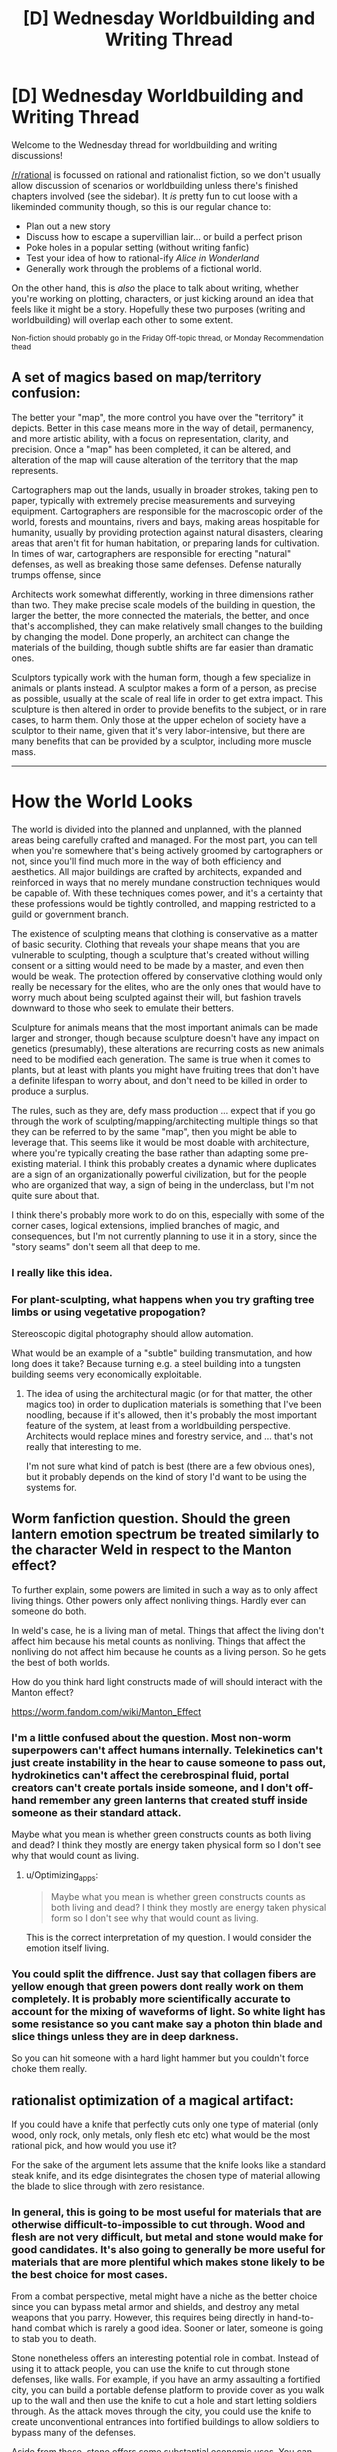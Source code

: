#+TITLE: [D] Wednesday Worldbuilding and Writing Thread

* [D] Wednesday Worldbuilding and Writing Thread
:PROPERTIES:
:Author: AutoModerator
:Score: 5
:DateUnix: 1606316707.0
:DateShort: 2020-Nov-25
:END:
Welcome to the Wednesday thread for worldbuilding and writing discussions!

[[/r/rational]] is focussed on rational and rationalist fiction, so we don't usually allow discussion of scenarios or worldbuilding unless there's finished chapters involved (see the sidebar). It /is/ pretty fun to cut loose with a likeminded community though, so this is our regular chance to:

- Plan out a new story
- Discuss how to escape a supervillian lair... or build a perfect prison
- Poke holes in a popular setting (without writing fanfic)
- Test your idea of how to rational-ify /Alice in Wonderland/
- Generally work through the problems of a fictional world.

On the other hand, this is /also/ the place to talk about writing, whether you're working on plotting, characters, or just kicking around an idea that feels like it might be a story. Hopefully these two purposes (writing and worldbuilding) will overlap each other to some extent.

^{Non-fiction should probably go in the Friday Off-topic thread, or Monday Recommendation thead}


** A set of magics based on map/territory confusion:

The better your "map", the more control you have over the "territory" it depicts. Better in this case means more in the way of detail, permanency, and more artistic ability, with a focus on representation, clarity, and precision. Once a "map" has been completed, it can be altered, and alteration of the map will cause alteration of the territory that the map represents.

Cartographers map out the lands, usually in broader strokes, taking pen to paper, typically with extremely precise measurements and surveying equipment. Cartographers are responsible for the macroscopic order of the world, forests and mountains, rivers and bays, making areas hospitable for humanity, usually by providing protection against natural disasters, clearing areas that aren't fit for human habitation, or preparing lands for cultivation. In times of war, cartographers are responsible for erecting "natural" defenses, as well as breaking those same defenses. Defense naturally trumps offense, since

Architects work somewhat differently, working in three dimensions rather than two. They make precise scale models of the building in question, the larger the better, the more connected the materials, the better, and once that's accomplished, they can make relatively small changes to the building by changing the model. Done properly, an architect can change the materials of the building, though subtle shifts are far easier than dramatic ones.

Sculptors typically work with the human form, though a few specialize in animals or plants instead. A sculptor makes a form of a person, as precise as possible, usually at the scale of real life in order to get extra impact. This sculpture is then altered in order to provide benefits to the subject, or in rare cases, to harm them. Only those at the upper echelon of society have a sculptor to their name, given that it's very labor-intensive, but there are many benefits that can be provided by a sculptor, including more muscle mass.

--------------

* How the World Looks
  :PROPERTIES:
  :CUSTOM_ID: how-the-world-looks
  :END:
The world is divided into the planned and unplanned, with the planned areas being carefully crafted and managed. For the most part, you can tell when you're somewhere that's being actively groomed by cartographers or not, since you'll find much more in the way of both efficiency and aesthetics. All major buildings are crafted by architects, expanded and reinforced in ways that no merely mundane construction techniques would be capable of. With these techniques comes power, and it's a certainty that these professions would be tightly controlled, and mapping restricted to a guild or government branch.

The existence of sculpting means that clothing is conservative as a matter of basic security. Clothing that reveals your shape means that you are vulnerable to sculpting, though a sculpture that's created without willing consent or a sitting would need to be made by a master, and even then would be weak. The protection offered by conservative clothing would only really be necessary for the elites, who are the only ones that would have to worry much about being sculpted against their will, but fashion travels downward to those who seek to emulate their betters.

Sculpture for animals means that the most important animals can be made larger and stronger, though because sculpture doesn't have any impact on genetics (presumably), these alterations are recurring costs as new animals need to be modified each generation. The same is true when it comes to plants, but at least with plants you might have fruiting trees that don't have a definite lifespan to worry about, and don't need to be killed in order to produce a surplus.

The rules, such as they are, defy mass production ... expect that if you go through the work of sculpting/mapping/architecting multiple things so that they can be referred to by the same "map", then you might be able to leverage that. This seems like it would be most doable with architecture, where you're typically creating the base rather than adapting some pre-existing material. I think this probably creates a dynamic where duplicates are a sign of an organizationally powerful civilization, but for the people who are organized that way, a sign of being in the underclass, but I'm not quite sure about that.

I think there's probably more work to do on this, especially with some of the corner cases, logical extensions, implied branches of magic, and consequences, but I'm not currently planning to use it in a story, since the "story seams" don't seem all that deep to me.
:PROPERTIES:
:Author: alexanderwales
:Score: 9
:DateUnix: 1606345829.0
:DateShort: 2020-Nov-26
:END:

*** I really like this idea.
:PROPERTIES:
:Author: callmesalticidae
:Score: 2
:DateUnix: 1606354306.0
:DateShort: 2020-Nov-26
:END:


*** For plant-sculpting, what happens when you try grafting tree limbs or using vegetative propogation?

Stereoscopic digital photography should allow automation.

What would be an example of a "subtle" building transmutation, and how long does it take? Because turning e.g. a steel building into a tungsten building seems very economically exploitable.
:PROPERTIES:
:Score: 1
:DateUnix: 1606353094.0
:DateShort: 2020-Nov-26
:END:

**** The idea of using the architectural magic (or for that matter, the other magics too) in order to duplication materials is something that I've been noodling, because if it's allowed, then it's probably the most important feature of the system, at least from a worldbuilding perspective. Architects would replace mines and forestry service, and ... that's not really that interesting to me.

I'm not sure what kind of patch is best (there are a few obvious ones), but it probably depends on the kind of story I'd want to be using the systems for.
:PROPERTIES:
:Author: alexanderwales
:Score: 2
:DateUnix: 1606364378.0
:DateShort: 2020-Nov-26
:END:


** Worm fanfiction question. Should the green lantern emotion spectrum be treated similarly to the character Weld in respect to the Manton effect?

To further explain, some powers are limited in such a way as to only affect living things. Other powers only affect nonliving things. Hardly ever can someone do both.

In weld's case, he is a living man of metal. Things that affect the living don't affect him because his metal counts as nonliving. Things that affect the nonliving do not affect him because he counts as a living person. So he gets the best of both worlds.

How do you think hard light constructs made of will should interact with the Manton effect?

[[https://worm.fandom.com/wiki/Manton_Effect]]
:PROPERTIES:
:Author: Optimizing_apps
:Score: 1
:DateUnix: 1606328342.0
:DateShort: 2020-Nov-25
:END:

*** I'm a little confused about the question. Most non-worm superpowers can't affect humans internally. Telekinetics can't just create instability in the hear to cause someone to pass out, hydrokinetics can't affect the cerebrospinal fluid, portal creators can't create portals inside someone, and I don't off-hand remember any green lanterns that created stuff inside someone as their standard attack.

Maybe what you mean is whether green constructs counts as both living and dead? I think they mostly are energy taken physical form so I don't see why that would count as living.
:PROPERTIES:
:Author: Sonderjye
:Score: 2
:DateUnix: 1606329487.0
:DateShort: 2020-Nov-25
:END:

**** u/Optimizing_apps:
#+begin_quote
  Maybe what you mean is whether green constructs counts as both living and dead? I think they mostly are energy taken physical form so I don't see why that would count as living.
#+end_quote

This is the correct interpretation of my question. I would consider the emotion itself living.
:PROPERTIES:
:Author: Optimizing_apps
:Score: 1
:DateUnix: 1606330516.0
:DateShort: 2020-Nov-25
:END:


*** You could split the diffrence. Just say that collagen fibers are yellow enough that green powers dont really work on them completely. It is probably more scientifically accurate to account for the mixing of waveforms of light. So white light has some resistance so you cant make say a photon thin blade and slice things unless they are in deep darkness.

So you can hit someone with a hard light hammer but you couldn't force choke them really.
:PROPERTIES:
:Author: VapeKarlMarx
:Score: 2
:DateUnix: 1606329675.0
:DateShort: 2020-Nov-25
:END:


** rationalist optimization of a magical artifact:

If you could have a knife that perfectly cuts only one type of material (only wood, only rock, only metals, only flesh etc etc) what would be the most rational pick, and how would you use it?

For the sake of the argument lets assume that the knife looks like a standard steak knife, and its edge disintegrates the chosen type of material allowing the blade to slice through with zero resistance.
:PROPERTIES:
:Author: Freevoulous
:Score: 1
:DateUnix: 1606340775.0
:DateShort: 2020-Nov-26
:END:

*** In general, this is going to be most useful for materials that are otherwise difficult-to-impossible to cut through. Wood and flesh are not very difficult, but metal and stone would make for good candidates. It's also going to generally be more useful for materials that are more plentiful which makes stone likely to be the best choice for most cases.

From a combat perspective, metal might have a niche as the better choice since you can bypass metal armor and shields, and destroy any metal weapons that you parry. However, this requires being directly in hand-to-hand combat which is rarely a good idea. Sooner or later, someone is going to stab you to death.

Stone nonetheless offers an interesting potential role in combat. Instead of using it to attack people, you can use the knife to cut through stone defenses, like walls. For example, if you have an army assaulting a fortified city, you can build a portable defense platform to provide cover as you walk up to the wall and then use the knife to cut a hole and start letting soldiers through. As the attack moves through the city, you could use the knife to create unconventional entrances into fortified buildings to allow soldiers to bypass many of the defenses.

Aside from these, stone offers some substantial economic uses. You can use the knife to quickly make stone bricks for castle-building, or even hollow out stone pipe sections. You can also make various stone-crafts like mugs, bowls, plates, dice, candlesticks, jade rings, and even furniture like granite tables or countertops, and marble benches or statues.

One other advantage of stone is that, with the right gearing system, you could use the knife for tunnel boring. You could build a steam-powered machine which spins the knife to cut through the rock in front of it, and then spits it out the back with a conveyor belt so that workers can haul it away. A machine like this could be used to quickly tunnel under enemy defenses, or to build an escape tunnel to bypass an enemy siege. You could also use it to dig pilot holes to locate ore veins if you want to set up mines for coal, metal ores, and precious gems.
:PROPERTIES:
:Author: Norseman2
:Score: 4
:DateUnix: 1606345547.0
:DateShort: 2020-Nov-26
:END:


*** One that only disintegrates the most common isotope of any given element.
:PROPERTIES:
:Author: ArmokGoB
:Score: 3
:DateUnix: 1606346001.0
:DateShort: 2020-Nov-26
:END:


*** What counts as a material, and how granular can I get? Does it have to be some sort of concept, like stone or wood? Because chemically, not all stone is going to be the same. Can I go molecularly? Can I break atomic bonds? Can I split atoms? Can I split subatomic particles?
:PROPERTIES:
:Author: Omoikane13
:Score: 1
:DateUnix: 1606353521.0
:DateShort: 2020-Nov-26
:END:

**** "the type of material" is conceptual, but must be common sense, and can only be decided once and for all. So for example, "wood" is ok, if you consider wood to be a type of material. "Carbon" could be conceptually a type of material, if you think that way. But "Love" or "nothingness" or "space time", or "quarks" are not really a type of material in most people's minds. So unless you are a very strange kind of physicist or a philosopher, you wont be able to code the knife for something ephemeral or non-obvious.
:PROPERTIES:
:Author: Freevoulous
:Score: 1
:DateUnix: 1606386938.0
:DateShort: 2020-Nov-26
:END:

***** Love is the correct answer.

Its the opposite of cupids arrow. The divorce blade. You get hit with it and you are spliting up.
:PROPERTIES:
:Author: VapeKarlMarx
:Score: 2
:DateUnix: 1606448505.0
:DateShort: 2020-Nov-27
:END:


***** I like the idea that the limitations on "type of material that can be cut" are entirely decided by the wielder's mind/worldview. So if you could train your mind to think in a much more literal/physical sense about how matter works, then you could potentially do something really cool and physics-y with the knife. (This scenario reminds me of the partial transfiguration plot point in HPMOR.)
:PROPERTIES:
:Author: choose-a-pseudonym
:Score: 1
:DateUnix: 1607220158.0
:DateShort: 2020-Dec-06
:END:


*** Is the knife as good as any regular knife against everything else, or can it /only/ affect its specialty?
:PROPERTIES:
:Author: TheTrickFantasic
:Score: 1
:DateUnix: 1606362895.0
:DateShort: 2020-Nov-26
:END:

**** as good as a regular knife.
:PROPERTIES:
:Author: Freevoulous
:Score: 1
:DateUnix: 1606386451.0
:DateShort: 2020-Nov-26
:END:

***** In that case, I think the best choice is a material that a regular knife cannot ordinarily cut through, so I'd go with either metal or stone (with wood as a distant third). But overall, I think the best choice would be metal.

Naturally, there are always going to be situations where one option is more useful than others. However, there are already available tools for cutting through wood (axes and saws) and shaping stone (chisels and hammers), but as far as I know, precise cutting or shaping of metal requires either a very high-pressure water jet or heating it in a forge and then hammering it. Thus, while tools for the former 2 substances can run off of elbow grease, tools for the latter typically require additional external resources and infrastructure.
:PROPERTIES:
:Author: TheTrickFantasic
:Score: 1
:DateUnix: 1606762420.0
:DateShort: 2020-Nov-30
:END:
